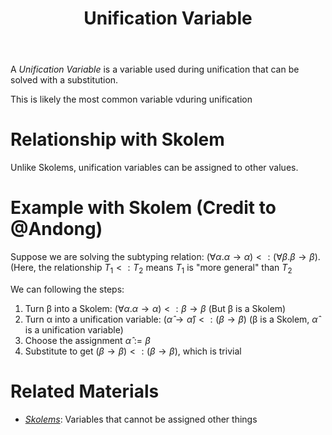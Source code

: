 #+TITLE: Unification Variable

A /Unification Variable/ is a variable used during unification that can be solved with a substitution.

This is likely the most common variable vduring unification

* Relationship with Skolem

Unlike Skolems, unification variables can be assigned to other values.

* Example with Skolem (Credit to @Andong)

Suppose we are solving the subtyping relation: $(\forall \alpha . \alpha \to \alpha) <: (\forall \beta . \beta \to \beta)$. (Here, the relationship $T_1 <: T_2$ means $T_1$ is "more general" than $T_2$

We can following the steps:
1. Turn \beta into a Skolem: $(\forall \alpha . \alpha \to \alpha) <: \beta \to \beta$ (But \beta is a Skolem)
2. Turn \alpha into a unification variable: $(\hat{\alpha} \to \hat{\alpha}) <: (\beta \to \beta)$ (\beta is a Skolem, $\hat{\alpha}$ is a unification variable)
3. Choose the assignment $\hat{\alpha} := \beta$
4. Substitute to get $(\beta \to \beta) <: (\beta \to \beta)$, which is trivial

* Related Materials
- [[./Skolem.org][/Skolems/]]: Variables that cannot be assigned other things
